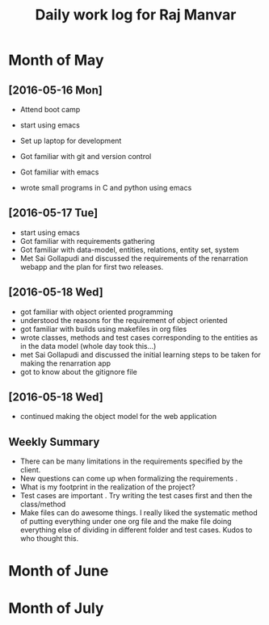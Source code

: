 #+title: Daily work log for Raj Manvar

* Month of May
** [2016-05-16 Mon]

   + Attend boot camp
   + start using emacs

   + Set up laptop for development
   + Got familiar with git and version control
   + Got familiar with emacs
   + wrote small programs in C and python using emacs

** [2016-05-17 Tue]
   + start using emacs 
   + Got familiar with requirements gathering
   + Got familiar with data-model, entities, relations, entity set, system
   + Met Sai Gollapudi and discussed the requirements of the renarration webapp
     and the plan for first two releases.

** [2016-05-18 Wed]
   + got familiar with object oriented programming
   + understood the reasons for the requirement of object oriented 
   + got familiar with builds using makefiles in org files
   + wrote classes, methods and test cases corresponding to the entities as in
     the data model (whole day took this...)
   + met Sai Gollapudi and discussed the initial learning steps to be taken
     for making the renarration app
   + got to know about the gitignore file
** [2016-05-18 Wed]
   + continued making the object model for the web application
** Weekly  Summary
   + There can be many limitations in the requirements specified by the client.
   + New questions can come up when formalizing the requirements .
   + What is my footprint in the realization of the project?
   + Test cases are important . Try writing the test cases first and then the
     class/method
   + Make files can do awesome things. I really liked the systematic method of
     putting everything under one org file and the make file doing everything
     else of dividing in different folder and test cases. Kudos to who thought
     this.

* Month of June
* Month of July
